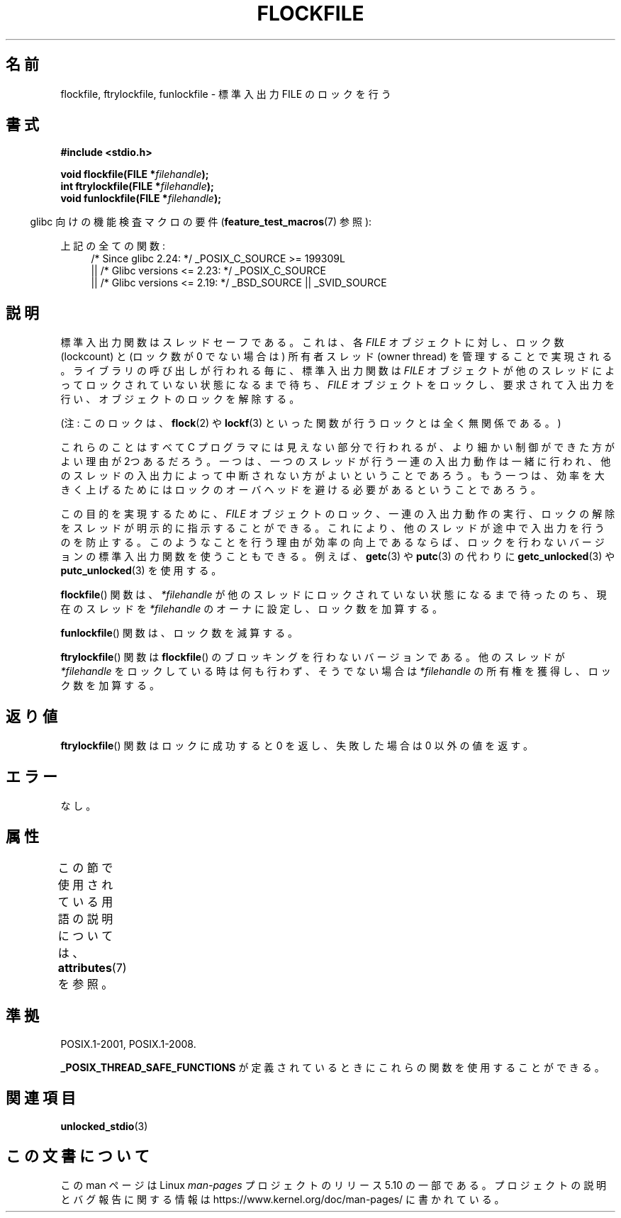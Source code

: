 .\" Copyright (C) 2001 Andries Brouwer <aeb@cwi.nl>.
.\"
.\" %%%LICENSE_START(VERBATIM)
.\" Permission is granted to make and distribute verbatim copies of this
.\" manual provided the copyright notice and this permission notice are
.\" preserved on all copies.
.\"
.\" Permission is granted to copy and distribute modified versions of this
.\" manual under the conditions for verbatim copying, provided that the
.\" entire resulting derived work is distributed under the terms of a
.\" permission notice identical to this one.
.\"
.\" Since the Linux kernel and libraries are constantly changing, this
.\" manual page may be incorrect or out-of-date.  The author(s) assume no
.\" responsibility for errors or omissions, or for damages resulting from
.\" the use of the information contained herein.  The author(s) may not
.\" have taken the same level of care in the production of this manual,
.\" which is licensed free of charge, as they might when working
.\" professionally.
.\"
.\" Formatted or processed versions of this manual, if unaccompanied by
.\" the source, must acknowledge the copyright and authors of this work.
.\" %%%LICENSE_END
.\"
.\"*******************************************************************
.\"
.\" This file was generated with po4a. Translate the source file.
.\"
.\"*******************************************************************
.\"
.\" Japanese Version Copyright (c) 2001 Yuichi SATO
.\"         all rights reserved.
.\" Translated Sun Nov  4 14:09:45 2001
.\"         by Akihiro MOTOKI <amotoki@dd.iij4u.or.jp>
.\"
.TH FLOCKFILE 3 2020\-06\-09 "" "Linux Programmer's Manual"
.SH 名前
flockfile, ftrylockfile, funlockfile \- 標準入出力 FILE のロックを行う
.SH 書式
.nf
\fB#include <stdio.h>\fP
.PP
\fBvoid flockfile(FILE *\fP\fIfilehandle\fP\fB);\fP
\fBint ftrylockfile(FILE *\fP\fIfilehandle\fP\fB);\fP
\fBvoid funlockfile(FILE *\fP\fIfilehandle\fP\fB);\fP
.fi
.PP
.RS -4
glibc 向けの機能検査マクロの要件 (\fBfeature_test_macros\fP(7)  参照):
.RE
.ad l
.PP
上記の全ての関数:
.RS 4
/* Since glibc 2.24: */ _POSIX_C_SOURCE\ >=\ 199309L
    || /* Glibc versions <= 2.23: */ _POSIX_C_SOURCE
    || /* Glibc versions <= 2.19: */ _BSD_SOURCE || _SVID_SOURCE
.RE
.ad b
.SH 説明
標準入出力関数はスレッドセーフである。これは、各 \fIFILE\fP オブジェクトに対し、ロック数 (lockcount) と (ロック数が 0
でない場合は) 所有者スレッド (owner thread)  を管理することで実現される。 ライブラリの呼び出しが行われる毎に、標準入出力関数は
\fIFILE\fP オブジェクトが他のスレッドによってロックされていない状態になるまで待ち、 \fIFILE\fP
オブジェクトをロックし、要求されて入出力を行い、 オブジェクトのロックを解除する。
.PP
(注: このロックは、 \fBflock\fP(2)  や \fBlockf\fP(3)  といった関数が行うロックとは全く無関係である。)
.PP
これらのことはすべて C プログラマには見えない部分で行われるが、 より細かい制御ができた方がよい理由が2つあるだろう。一つは、一つのスレッドが
行う一連の入出力動作は一緒に行われ、他のスレッドの入出力によって中断されない 方がよいということであろう。もう一つは、効率を大きく上げるためには
ロックのオーバヘッドを避ける必要があるということであろう。
.PP
この目的を実現するために、 \fIFILE\fP オブジェクトのロック、一連の入出力動作の実行、 ロックの解除をスレッドが明示的に指示することができる。
これにより、他のスレッドが途中で入出力を行うのを防止する。 このようなことを行う理由が効率の向上であるならば、
ロックを行わないバージョンの標準入出力関数を使うこともできる。 例えば、 \fBgetc\fP(3)  や \fBputc\fP(3)  の代わりに
\fBgetc_unlocked\fP(3)  や \fBputc_unlocked\fP(3)  を使用する。
.PP
\fBflockfile\fP()  関数は、\fI*filehandle\fP が他のスレッドにロックされていな い状態になるまで待ったのち、現在のスレッドを
\fI*filehandle\fP のオーナに設 定し、ロック数を加算する。
.PP
\fBfunlockfile\fP()  関数は、ロック数を減算する。
.PP
\fBftrylockfile\fP()  関数は \fBflockfile\fP()  のブロッキングを行わない バージョンである。他のスレッドが
\fI*filehandle\fP をロックしている時は 何も行わず、そうでない場合は \fI*filehandle\fP の所有権を獲得し、 ロック数を加算する。
.SH 返り値
\fBftrylockfile\fP()  関数はロックに成功すると 0 を返し、 失敗した場合は 0 以外の値を返す。
.SH エラー
なし。
.SH 属性
この節で使用されている用語の説明については、 \fBattributes\fP(7) を参照。
.TS
allbox;
lbw29 lb lb
l l l.
インターフェース	属性	値
T{
\fBflockfile\fP(),
\fBftrylockfile\fP(),
\fBfunlockfile\fP()
T}	Thread safety	MT\-Safe
.TE
.SH 準拠
POSIX.1\-2001, POSIX.1\-2008.
.PP
\fB_POSIX_THREAD_SAFE_FUNCTIONS\fP が定義されているときにこれらの関数を使用することができる。
.SH 関連項目
\fBunlocked_stdio\fP(3)
.SH この文書について
この man ページは Linux \fIman\-pages\fP プロジェクトのリリース 5.10 の一部である。プロジェクトの説明とバグ報告に関する情報は
\%https://www.kernel.org/doc/man\-pages/ に書かれている。
